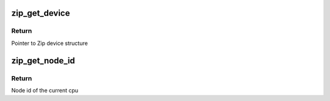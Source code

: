 .. -*- coding: utf-8; mode: rst -*-
.. src-file: drivers/crypto/cavium/zip/zip_main.c

.. _`zip_get_device`:

zip_get_device
==============

.. c:function:: struct zip_device *zip_get_device(int node)

    Get ZIP device based on node id of cpu

    :param int node:
        Node id of the current cpu

.. _`zip_get_device.return`:

Return
------

Pointer to Zip device structure

.. _`zip_get_node_id`:

zip_get_node_id
===============

.. c:function:: int zip_get_node_id( void)

    Get the node id of the current cpu

    :param  void:
        no arguments

.. _`zip_get_node_id.return`:

Return
------

Node id of the current cpu

.. This file was automatic generated / don't edit.

